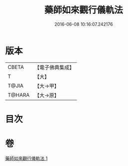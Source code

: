 #+TITLE: 藥師如來觀行儀軌法 
#+DATE: 2016-06-08 10:16:07.242176

* 版本
 |     CBETA|【電子佛典集成】|
 |         T|【大】     |
 |     T@JIA|【大→甲】   |
 |    T@HARA|【大→原】   |

* 目次

* 卷
[[file:KR6j0093_001.txt][藥師如來觀行儀軌法 1]]

